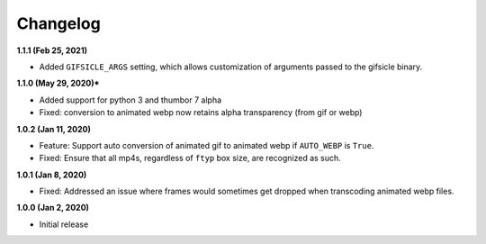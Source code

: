 Changelog
=========

**1.1.1 (Feb 25, 2021)**

* Added ``GIFSICLE_ARGS`` setting, which allows customization of arguments
  passed to the gifsicle binary.

**1.1.0 (May 29, 2020)***

* Added support for python 3 and thumbor 7 alpha
* Fixed: conversion to animated webp now retains alpha transparency (from gif or webp)

**1.0.2 (Jan 11, 2020)**

* Feature: Support auto conversion of animated gif to animated webp if
  ``AUTO_WEBP`` is ``True``.
* Fixed: Ensure that all mp4s, regardless of ``ftyp`` box size, are recognized
  as such.

**1.0.1 (Jan 8, 2020)**

* Fixed: Addressed an issue where frames would sometimes get dropped when
  transcoding animated webp files.

**1.0.0 (Jan 2, 2020)**

* Initial release
